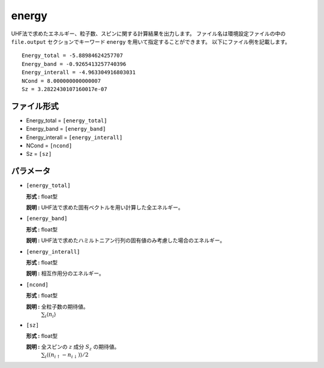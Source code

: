 .. highlight:: none

.. _subsec:energy.dat:

energy
~~~~~~~~~~

UHF法で求めたエネルギー、粒子数、スピンに関する計算結果を出力します。
ファイル名は環境設定ファイルの中の ``file.output`` セクションでキーワード ``energy`` を用いて指定することができます。
以下にファイル例を記載します。

::

    Energy_total = -5.88984624257707
    Energy_band = -0.9265413257740396
    Energy_interall = -4.963304916803031
    NCond = 8.000000000000007
    Sz = 3.2822430107160017e-07

ファイル形式
^^^^^^^^^^^^

-  Energy_total = ``[energy_total]``

-  Energy_band = ``[energy_band]``

-  Energy_interall = ``[energy_interall]``

-  NCond = ``[ncond]``

-  Sz = ``[sz]``

パラメータ
^^^^^^^^^^

-  ``[energy_total]``

   **形式 :** float型

   **説明 :**
   UHF法で求めた固有ベクトルを用い計算した全エネルギー。

-  ``[energy_band]``

   **形式 :** float型

   **説明 :** UHF法で求めたハミルトニアン行列の固有値のみ考慮した場合のエネルギー。

-  ``[energy_interall]``

   **形式 :** float型

   **説明 :** 相互作用分のエネルギー。

-  ``[ncond]``

   **形式 :** float型

   **説明 :** 全粒子数の期待値。
    :math:`\sum_{i}\langle n_{i}\rangle`

-  ``[sz]``

   **形式 :** float型

   **説明 :** 全スピンの :math:`z` 成分 :math:`S_z` の期待値。
    :math:`\sum_{i}\langle (n_{i\uparrow}-n_{i\downarrow})\rangle/2`


.. raw:: latex

   \newpage


